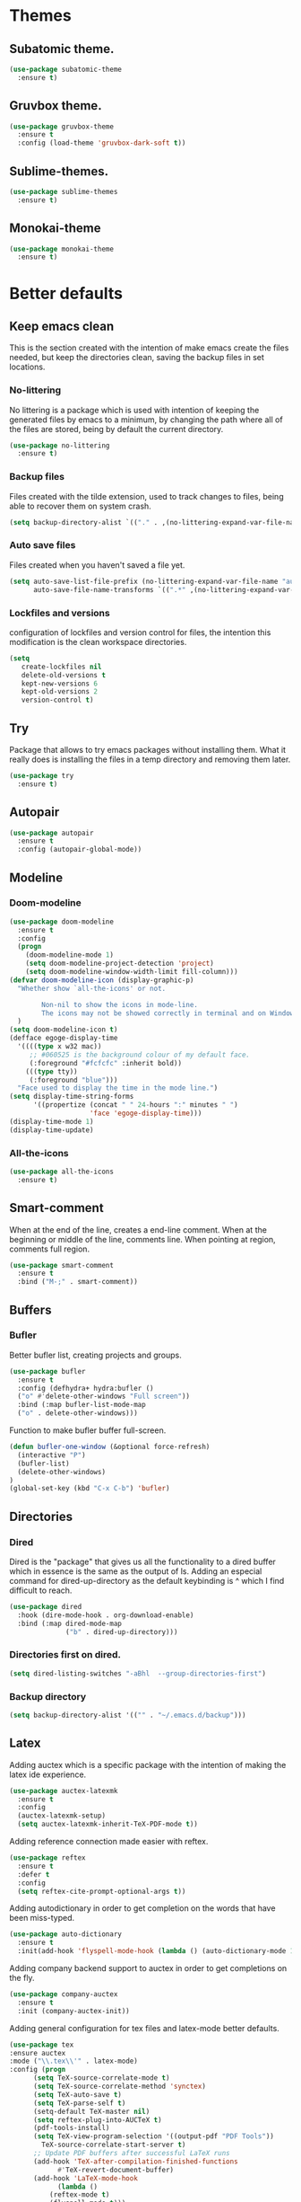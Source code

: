 * Themes
** Subatomic theme.
#+BEGIN_SRC emacs-lisp
(use-package subatomic-theme
  :ensure t)
#+END_SRC

** Gruvbox theme.
#+BEGIN_SRC emacs-lisp
(use-package gruvbox-theme
  :ensure t
  :config (load-theme 'gruvbox-dark-soft t))
#+END_SRC

** Sublime-themes.
#+BEGIN_SRC emacs-lisp
(use-package sublime-themes
  :ensure t)
#+END_SRC

** Monokai-theme
#+BEGIN_SRC emacs-lisp
(use-package monokai-theme
  :ensure t)
#+END_SRC

* Better defaults
** Keep emacs clean
This is the section created with the intention of make emacs create the files needed, but keep
the directories clean, saving the backup files in set locations.

*** No-littering
No littering is a package which is used with intention of keeping the generated
files by emacs to a minimum, by changing the path where all of the files are stored,
being by default the current directory.
#+begin_src emacs-lisp
  (use-package no-littering
    :ensure t)
#+end_src
*** Backup files
Files created with the tilde extension, used to track changes to files, being able to 
recover them on system crash.
#+begin_src emacs-lisp
(setq backup-directory-alist `(("." . ,(no-littering-expand-var-file-name "backups/"))))
#+end_src

*** Auto save files
Files created when you haven't saved a file yet.
#+begin_src emacs-lisp
(setq auto-save-list-file-prefix (no-littering-expand-var-file-name "auto-saves/sessions/")
      auto-save-file-name-transforms `((".*" ,(no-littering-expand-var-file-name "auto-saves/") t)))
#+end_src
*** Lockfiles and versions
configuration of lockfiles and version control for files,
the intention this modification is the clean workspace directories.
#+begin_src emacs-lisp
(setq
   create-lockfiles nil
   delete-old-versions t
   kept-new-versions 6
   kept-old-versions 2
   version-control t)
#+end_src
** Try
Package that allows to try emacs packages without installing them.
What it really does is installing the files in a temp directory and
removing them later.

#+BEGIN_SRC emacs-lisp
  (use-package try
    :ensure t)
#+END_SRC
** Autopair
#+BEGIN_SRC emacs-lisp
(use-package autopair
  :ensure t
  :config (autopair-global-mode))
#+END_SRC

** Modeline
*** Doom-modeline
#+BEGIN_SRC emacs-lisp
  (use-package doom-modeline
    :ensure t
    :config
    (progn
      (doom-modeline-mode 1)
      (setq doom-modeline-project-detection 'project)
      (setq doom-modeline-window-width-limit fill-column)))
  (defvar doom-modeline-icon (display-graphic-p)
    "Whether show `all-the-icons' or not.

          Non-nil to show the icons in mode-line.
          The icons may not be showed correctly in terminal and on Windows."
    )
  (setq doom-modeline-icon t)
  (defface egoge-display-time
    '((((type x w32 mac))
       ;; #060525 is the background colour of my default face.
       (:foreground "#fcfcfc" :inherit bold))
      (((type tty))
       (:foreground "blue")))
    "Face used to display the time in the mode line.")
  (setq display-time-string-forms
        '((propertize (concat " " 24-hours ":" minutes " ")
                      'face 'egoge-display-time)))
  (display-time-mode 1)
  (display-time-update)
#+END_SRC

*** All-the-icons
#+BEGIN_SRC emacs-lisp
(use-package all-the-icons
  :ensure t)
#+END_SRC

** Smart-comment
When at the end of the line, creates a end-line comment.
When at the beginning or middle of the line, comments line.
When pointing at region, comments full region.

#+BEGIN_SRC emacs-lisp
(use-package smart-comment
  :ensure t
  :bind ("M-;" . smart-comment))
#+END_SRC

** Buffers
*** Bufler
Better bufler list, creating projects and groups.
#+BEGIN_SRC emacs-lisp
(use-package bufler
  :ensure t
  :config (defhydra+ hydra:bufler ()
  ("o" #'delete-other-windows "Full screen"))
  :bind (:map bufler-list-mode-map
  ("o" . delete-other-windows)))
#+END_SRC


Function to make bufler buffer full-screen.
#+BEGIN_SRC emacs-lisp
(defun bufler-one-window (&optional force-refresh)
  (interactive "P")
  (bufler-list)
  (delete-other-windows)
)
(global-set-key (kbd "C-x C-b") 'bufler)
#+END_SRC

** Directories

*** Dired
Dired is the "package" that gives us all the functionality
to a dired buffer which in essence is the same as the output
of ls. Adding an especial command for dired-up-directory as 
the default keybinding is ^ which I find difficult to reach.

#+begin_src emacs-lisp
  (use-package dired
    :hook (dire-mode-hook . org-download-enable)
    :bind (:map dired-mode-map 
                ("b" . dired-up-directory)))
#+end_src


*** Directories first on dired.
#+BEGIN_SRC emacs-lisp
(setq dired-listing-switches "-aBhl  --group-directories-first")
#+END_SRC

*** Backup directory
#+BEGIN_SRC emacs-lisp
(setq backup-directory-alist '(("" . "~/.emacs.d/backup")))
#+END_SRC

** Latex
Adding auctex which is a specific package with the intention of
making the latex ide experience.
#+BEGIN_SRC emacs-lisp
  (use-package auctex-latexmk
    :ensure t
    :config
    (auctex-latexmk-setup)
    (setq auctex-latexmk-inherit-TeX-PDF-mode t))

#+END_SRC

Adding reference connection made easier with reftex.
#+BEGIN_SRC emacs-lisp
(use-package reftex
  :ensure t
  :defer t
  :config
  (setq reftex-cite-prompt-optional-args t))
#+END_SRC

Adding autodictionary in order to get completion on the words
that have been miss-typed.
#+BEGIN_SRC emacs-lisp
  (use-package auto-dictionary
    :ensure t
    :init(add-hook 'flyspell-mode-hook (lambda () (auto-dictionary-mode 1))))
#+END_SRC
  
Adding company backend support to auctex in order to get completions
on the fly.
#+BEGIN_SRC emacs-lisp
(use-package company-auctex
  :ensure t
  :init (company-auctex-init))
#+END_SRC

Adding general configuration for tex files and latex-mode better defaults.
#+BEGIN_SRC emacs-lisp
  (use-package tex
  :ensure auctex
  :mode ("\\.tex\\'" . latex-mode)
  :config (progn
	    (setq TeX-source-correlate-mode t)
	    (setq TeX-source-correlate-method 'synctex)
	    (setq TeX-auto-save t)
	    (setq TeX-parse-self t)
	    (setq-default TeX-master nil)
	    (setq reftex-plug-into-AUCTeX t)
	    (pdf-tools-install)
	    (setq TeX-view-program-selection '((output-pdf "PDF Tools"))
		  TeX-source-correlate-start-server t)
	    ;; Update PDF buffers after successful LaTeX runs
	    (add-hook 'TeX-after-compilation-finished-functions
		      #'TeX-revert-document-buffer)
	    (add-hook 'LaTeX-mode-hook
		      (lambda ()
			(reftex-mode t)
			(flyspell-mode t)))
	    ))
#+END_SRC

** Appearence
*** Cursor display
Bar cursor instead of rectangle default.
#+BEGIN_SRC emacs-lisp
(setq-default cursor-type 'bar)
#+END_SRC

*** Yes/No with y/n
#+BEGIN_SRC emacs-lisp
(fset 'yes-or-no-p 'y-or-n-p)
#+END_SRC

*** Splash screen and startup message
#+BEGIN_SRC emacs-lisp
(setq inhibit-startup-message t)
#+END_SRC

*** Line numeration on left side
#+BEGIN_SRC emacs-lisp
(global-linum-mode t)
(put 'erase-buffer 'disabled nil)
#+END_SRC

*** New lines
Adding newline at the end of the file.
#+BEGIN_SRC emacs-lisp
(setq next-line-add-newlines t)    
#+END_SRC

*** Sounds
Disabling beep sound.
#+BEGIN_SRC emacs-lisp
(setq visible-bell 1)
#+END_SRC

*** Toolbar
Disabling toolbar.
#+BEGIN_SRC emacs-lisp
(tool-bar-mode -1)
#+END_SRC

*** Scrollbar
Removing scrollbar.
#+BEGIN_SRC emacs-lisp
(when (fboundp 'set-scroll-bar-mode)
  (set-scroll-bar-mode nil))
(defun qk/disable-scroll-bars (frame)
  (modify-frame-parameters frame
                           '((vertical-scroll-bars . nil)
                             (horizontal-scroll-bars . nil))))
(add-hook 'after-make-frame-functions 'qk/disable-scroll-bars)
#+END_SRC

*** Menubar
Disabling the menubar, prior to tab-mode-line configuration.
#+BEGIN_SRC emacs-lisp
(menu-bar-mode -1)
#+END_SRC

*** Tab configuration
#+BEGIN_SRC 
    
#+END_SRC
*** Fonts
#+BEGIN_SRC emacs-lisp
(setq default-frame-alist '((font . "Ubuntu Mono-13")))
#+END_SRC

** Indentation
Indentation to 4 spaces instead of tab.
#+BEGIN_SRC emacs-lisp
(setq-default indent-tabs-mode nil)
(setq-default tab-width 4)
(setq indent-line-function 'insert-tab)
#+END_SRC

** Ivy And Counsel
Both are from the same family, Counsel uses Ivy functionality in
order to provide good completion for emacs commands.
#+BEGIN_SRC emacs-lisp
  (use-package counsel
    :ensure t
    :config 
    (progn 
      (ivy-mode 1)
      (global-set-key (kbd "M-x") 'counsel-M-x)
      (global-set-key "\C-s" 'swiper)
      (global-set-key "\C-r" 'swiper-isearch-backward)
      (global-set-key (kbd "C-x C-f") 'counsel-find-file)
      (global-set-key (kbd "M-y") 'counsel-yank-pop)
      (global-set-key (kbd "<f1> f") 'counsel-describe-function)
      (global-set-key (kbd "<f1> v") 'counsel-describe-variable)
      (global-set-key (kbd "<f1> l") 'counsel-find-library)
      (global-set-key (kbd "<f2> i") 'counsel-info-lookup-symbol)
      (global-set-key (kbd "<f2> u") 'counsel-unicode-char)
      (global-set-key (kbd "<f2> j") 'counsel-set-variable)
      (global-set-key (kbd "C-x b") 'ivy-switch-buffer)
      (global-set-key (kbd "C-c v") 'ivy-push-view)
      (global-set-key (kbd "C-c V") 'ivy-pop-view))
    :custom(
            (ivy-use-virtual-buffers t)
            (ivy-count-format "%d/%d ")
            (find-program "fdfind")
            (ivy-use-selectable-prompt t)
            (counsel-file-jump-args (split-string "-L --type f --hidden"))))
  (use-package counsel-projectile
    :ensure t)
  (counsel-projectile-mode 1)

#+END_SRC
*** Prescient
Better sorting mechanism focusing on user data, working better than default
systems using heuristics as time passes. Following lines are added with
the intention of providing prescient magic to other frameworks that I have installed,
like ivy and company.

#+begin_src emacs-lisp
(use-package prescient
    :ensure t
    :config (prescient-persist-mode 1))
(use-package ivy-prescient
    :ensure t
    :config (ivy-prescient-mode 1))
#+end_src

** Hungry-delete
Deleting all the spaces but one when multiple spaces are present.
#+BEGIN_SRC emacs-lisp :tangle no
    (use-package smart-hungry-delete
    :ensure t
    :bind (("<backspace>" . smart-hungry-delete-backward-char)
           ("C-d" . smart-hungry-delete-forward-char)
           ("<DEL>" . smart-hungry-delete-forward-char))
    :defer nil ;; dont defer so we can add our functions to hooks 
    :config (smart-hungry-delete-add-default-hooks))

#+END_SRC

** Markdown
Markdown command, not installed by default.
#+BEGIN_SRC emacs-lisp
(custom-set-variables
  '(markdown-command "/usr/bin/markdown"))
#+END_SRC

** Mark commands
Adding better defaults to the mark commands, as I find cumbersome to remove the
region everytime I want to access the mark functionality.

#+BEGIN_SRC emacs-lisp
(defun push-mark-no-activate ()
  "Pushes `point' to `mark-ring' and does not activate the region
   Equivalent to \\[set-mark-command] when \\[transient-mark-mode] is disabled"
  (interactive)
  (push-mark (point) t nil)
  (message "Pushed mark to ring"))

(defun jump-to-mark ()
  "Jumps to the local mark, respecting the `mark-ring' order.
  This is the same as using \\[set-mark-command] with the prefix argument."
  (interactive)
  (set-mark-command 1))

(defun exchange-point-and-mark-no-activate ()
  "Identical to \\[exchange-point-and-mark] but will not activate the region."
  (interactive)
  (exchange-point-and-mark)
  (deactivate-mark nil))

(global-set-key (kbd "C-.") 'push-mark-no-activate)
(global-set-key (kbd "C-,") 'jump-to-mark)
(define-key global-map [remap exchange-point-and-mark] 'exchange-point-and-mark-no-activate)
#+END_SRC

** Window switching
I'm trying ace-window in order to allow faster window switching, when working with
multiple buffers in the same frame. Disabling also the undo command, trying to get
used to C-/
#+BEGIN_SRC emacs-lisp
(global-unset-key (kbd "C-x o"))
(global-unset-key (kbd "C-x u"))
(use-package ace-window
   :ensure t
   :config 
   (global-set-key (kbd "M-o") 'ace-window)
   :custom(
   (aw-keys '(?a ?s ?d ?f ?g ?h ?j ?k ?l))
   (aw-background nil)))
#+END_SRC

** Loading config from function
#+BEGIN_SRC emacs-lisp
(defun qk/load-config ()
    "Load my config file linked to config.org."
    (interactive)
    (load-file "~/.emacs.d/init.el"))
#+END_SRC

** Fill column
#+begin_src emacs-lisp
(setq-default fill-column 80)
#+end_src

** Auto indent
#+BEGIN_SRC emacs-lisp
(define-key global-map (kbd "RET") 'newline-and-indent)
#+END_SRC

** pdf tools
pdf tools so that pages are created on demand instead of preloading the entire file, which
may freeze emacs. Also adding the hook in order to autorevert the pdf buffer when compiling
with auctex.
#+BEGIN_SRC emacs-lisp
  (use-package pdf-tools
    :ensure t
    :config (pdf-tools-install)
    (setq-default pdf-view-display-size 'fit-page)
    (setq pdf-annot-activate-created-annotations t)
    (define-key pdf-view-mode-map (kbd "C-s") 'isearch-forward)
    (define-key pdf-view-mode-map (kbd "C-r") 'isearch-backward)
    (add-hook 'TeX-after-compilation-finished-functions #'TeX-revert-document-buffer)
    (add-hook 'pdf-view-mode-hook (lambda ()
                                    (linum-mode -1))))
#+END_SRC

** Which key
Which key is the pinnacle of keybinding packages, with
a helpful minibuffer that states the keybindings 
available for a certain prefix you start typing.
#+begin_src emacs-lisp
(use-package which-key
   :ensure t
   :custom
   ((which-key-show-early-on-C-h t)
    (which-key-idle-delay 10000)
    (which-key-idle-secondary-delay 0.05)
    (which-key-popup-type 'minibuffer))
   :config (which-key-mode))
#+end_src

** Ripgrep
Adding ripgrep configuration to be able to 
access the functionality from emacs.
#+begin_src emacs-lisp
(use-package rg
   :ensure t
   :config (rg-enable-default-bindings))
#+end_src

* Terminal
Configuration related to terminal emulators and modes. Recently, 
I started using vterm which is faster than any of the others.

** Vterm
#+begin_src emacs-lisp
  (use-package vterm
     :ensure t
     :custom (vterm-max-scrollback 10000)
     )
#+end_src

*** Vterm toggle
Package which gives us the possibility to toggle between the terminal and
the current buffer easily, without distorting the page and allowing for vterm
buffer creation if the buffer was non-existing.
#+begin_src emacs-lisp
  (use-package vterm-toggle
    :ensure t
    :bind ("C-c x" . vterm-toggle-cd)
    :custom
    (vterm-toggle-reset-window-configration-after-exit 'kill-window-only)
    (vterm-toggle-hide-method 'delete-window))
#+end_src

* Org
** Keybindings
Keybindings for org-mode as well as better defaults. Not in use-package format yet.
#+BEGIN_SRC emacs-lisp
(define-key global-map (kbd "C-c o l") 'org-store-link)
(define-key global-map (kbd "C-c a") 'org-agenda)
(define-key global-map (kbd "C-c c") 'org-capture)
(define-key org-mode-map (kbd "C-,") nil)
#+END_SRC

** Initial configuration
Initial configuration of org-directory and refile.org, with the
intention of all capture created items to go there before correct refiling.
#+BEGIN_SRC emacs-lisp
  (setq 
   org-directory "~/Documents/org_files"
   org-default-notes-file (concat org-directory "/org-agenda/refile.org")
   org-agenda-files (list (concat org-directory "/org-agenda"))
   org-archive-location (concat org-directory "/archive/%s_archive::")
   org-refile-targets (quote ((nil :maxlevel . 3)
                              (org-agenda-files :maxlevel . 3)))
   org-columns-default-format "%50ITEM(Task) %10Effort{:} %10CLOCKSUM"
   org-clock-out-remove-zero-time-clocks t
   org-clock-out-when-done t
   org-agenda-restore-windows-after-quit t
   org-clock-persistence-insinuate t
   org-clock-persist t
   org-clock-in-resume t
   )
  (defvar org-archive-file-header-format "#+FILETAGS: ARCHIVE\nArchived entries from file %s\n")
  (defvar org-book-list-file (concat org-directory "/book_list.org"))
#+END_SRC
    
** Refiling
Refiling setup, using the file name as header. Last line is
so that we ensure that tasks cannot be tagged as completed
before subtasks have been done so.
#+BEGIN_SRC emacs-lisp
(setq
     org-refile-use-outline-path 'file
     org-outline-path-complete-in-steps nil
     org-refile-allow-creating-parent-nodes 'confirm
     org-enforce-todo-dependencies t
 )
#+END_SRC

Adding keywords for easier refiling and capturing. Right side of
the "|" key is used to indicate the keyword designing completion for
a certain state.
#+BEGIN_SRC emacs-lisp
      (setq 
        org-todo-keywords
            (quote ((sequence "TODO(t)" "|" "DONE(d)")
                (sequence "PROJECT(p)" "|" "DONE(d)" "CANCELLED(c)")
                (sequence "WAITING(w)" "|")
                (sequence "|" "CANCELLED(c)")
                (sequence "|" "OPTIONAL(o)")
                (sequence "SOMEDAY(s)" "|" "CANCELLED(c)")
                (sequence "MEETING(m)" "|" "DONE(d)")
                (sequence "NOTE(n)" "|" "DONE(d)")
            )
               )
       org-todo-keyword-faces
           '(
               ("PROJECT" . (:foreground "#a87600" :weight bold))
               ("OPTIONAL" . (:foreground "#08a838" :weight bold))
               ("WAITING" . (:foreground "#fe2f92" :weight bold))
               ("CANCELLED" . (:foreground "#999999" :weight bold))
               ("SOMEDAY" . (:foreground "#ab82ff" :weight bold))
               ("MEETING" . (:foreground "#1874cd" :weight bold))
               ("NOTE" . (:foreground "#fcba03" :weight bold))
           )
    )
#+END_SRC

** Org capture
Capture templates are used with the intention of improving
the workflow of adding several items and refiling.
#+BEGIN_SRC emacs-lisp
  (setq
   org-capture-templates
   '(("t" "todo" entry (file org-default-notes-file)
      "* TODO %? :REFILING:\n%a\n" :clock-in t :clock-resume t)
     ("m" "Meeting/Interruption" entry (file org-default-notes-file)
      "* MEETING %? :REFILING:MEETING:\n" :clock-in t :clock-resume t)
     ("i" "Idea" entry (file org-default-notes-file)
      "* %? :REFILING:IDEA:\n" :clock-in t :clock-resume t)
     ("e" "Respond email" entry (file org-default-notes-file)
      "* TODO Write to %? on %? :REFILING:EMAIL: \nSCHEDULED: %t\n%U\n%a\n" :clock-in t :clock-resume t :immediate-finish t)
     ("s" "Someday" entry (file org-default-notes-file)
      "* SOMEDAY %? :REFILING:SOMEDAY:\n" :clock-in t :clock-resume t)
     ("p" "Project entry" entry (file org-default-notes-file)
      "* PROJECT %? :REFILING:PROJECT:\n" :clock-in t :clock-resume t)
     ("o" "Optional item" entry (file org-default-notes-file)
      "* OPTIONAL %? :REFILING:OPTIONAL:\n" :clock-in t :clock-resume t)
     ("b" "Book" entry (file org-book-list-file)
      "* %^{TITLE}\n:PROPERTIES:\n:ADDED: %<[%Y-%02m-%02d]>\n:END:%^{AUTHOR}p\n%^{URL}p\n")
     ("n" "Note" entry (file org-default-notes-file)
      "* NOTE %? :REFILING:\n%a\n")
     )
   )
  ;; Keep a line between headers
  ;; org-cycle-separator-lines 1
#+END_SRC

** Org agenda
Adding hiding the tags on org agenda.
#+BEGIN_SRC emacs-lisp
(setq org-agenda-hide-tags-regexp (regexp-opt '(
    "REFILING" "MEETING" "IDEA" "EMAIL" "SOMEDAY" "OPTIONAL" "PROJECT" "NOTE")))
#+END_SRC

Removing inherited and REFILING tags in order to use the tags correctly
#+BEGIN_SRC emacs-lisp
(defun qk/org-remove-inherited-tag-strings ()
    "Removes inherited tags from the headline-at-point's tag string.
    Note this does not change the inherited tags for a headline,
    just the tag string."
    (org-set-tags (seq-remove (lambda (tag)
                                (get-text-property 0 'inherited tag))
                              (org-get-tags))))

(defun qk/org-remove-refiling-tag ()
    "Remove the REFILING tag once the item has been refiled."
    (org-toggle-tag "REFILING" 'off))

(defun qk/org-clean-tags ()
  "Visit last refiled headline and remove inherited tags from tag string."
  (save-window-excursion
    (org-refile-goto-last-stored)
    (qk/org-remove-inherited-tag-strings)
    (qk/org-remove-refiling-tag)))

(add-hook 'org-after-refile-insert-hook 'qk/org-clean-tags)
#+END_SRC

Adding series of tags with the intention of tagging the items for better 
organization besides the refile file. Adding automated tasks to a tagged item.
#+BEGIN_SRC emacs-lisp
(setq org-tag-alist '((:startgroup . nil)
			("@work" . ?w)
			("@gym" . ?g)
			("@life" . ?l)
			(:endgroup . nil)
			("literature" . ?n)
			("coding" . ?c)
			("writing" . ?p)
			("emacs" . ?e)
			("misc" . ?m)
			)
	)

(setq
 org-todo-state-tags-triggers
 (quote (
	   ;; Move to cancelled adds the cancelled tag
	   ("CANCELLED" ("CANCELLED" . t))
	   ;; Move to waiting adds the waiting tag
	   ("WAITING" ("WAITING" . t))
	   ;; Move to a done state removes waiting/cancelled
	   (done ("WAITING") ("CANCELLED"))
	   ("DONE" ("WAITING") ("CANCELLED"))
	   ;; Move to todo, removes waiting/cancelled
	   ("TODO" ("WAITING") ("CANCELLED"))
	   )
	  )
 )
#+END_SRC

Adding more beautiful org-agenda view with all-icons and better configuration
of the layout, giving me a lot more information.
#+BEGIN_SRC emacs-lisp
  (setq org-deadline-warning-days 3)
  (setq org-agenda-category-icon-alist
        `(("TODO" (list (all-the-icons-faicon "tasks")) nil nil :ascent center)))
  (setq org-agenda-custom-commands
        '(				; start list
          ("d" "Agenda" ((agenda "" ((org-agenda-overriding-header "Today's Schedule:")
                                     (org-agenda-span 'day)
                                     (org-agenda-ndays 1)
                                     (org-agenda-start-on-weekday nil)
                                     (org-agenda-start-day "+0d")
                                     (org-agenda-skip-function '(cond ((equal (file-name-nondirectory (buffer-file-name)) "refile.org")
                                                                       (outline-next-heading) (1- (point)))
                                                                      (t (org-agenda-skip-entry-if 'todo 'done))
                                                                      ))
                                     (org-agenda-todo-ignore-deadlines nil)))
                         ;; Project tickle list.
                         (todo "PROJECT" ((org-agenda-overriding-header "Project list:")
                                          (org-tags-match-list-sublevels nil)))
                         ;; Refiling category set file wide in file.
                         (tags "REFILING" ((org-agenda-overriding-header "Tasks to Refile:")
                                           (org-tags-match-list-sublevels nil)))
                         ;; Tasks upcoming (should be similar to above?)
                         (agenda "" ((org-agenda-overriding-header "Upcoming:")
                                     (org-agenda-span 7)
                                     (org-agenda-start-day "+1d")
                                     (org-agenda-start-on-weekday nil)
                                     (org-agenda-skip-function '(cond ((equal (file-name-nondirectory (buffer-file-name)) "refile.org")
                                                                       (outline-next-heading) (1- (point)))
                                                                      (t (org-agenda-skip-entry-if 'todo 'done))
                                                                      ))
                                     ;; I should set this next one to true, so that deadlines are ignored...?
                                     (org-agenda-todo-ignore-deadlines nil)))
                         ;; Tasks that are unscheduled
                         (todo "TODO" ((org-agenda-overriding-header "Unscheduled Tasks:")
                                       (org-tags-match-list-sublevels nil)
                                       (org-agenda-skip-function '(org-agenda-skip-entry-if 'deadline 'scheduled))
                                       ))
                         ;; Tasks that are waiting or someday
                         (todo "WAITING|SOMEDAY" ((org-agenda-overriding-header "Waiting/Someday Tasks:")
                                                  (org-tags-match-list-sublevels nil)))
                         (todo "NOTE" ((org-agenda-overriding-header "Notes:")
                                                  (org-tags-match-list-sublevels nil)))
                         )
           )
          )				; end list

        ;; If an item has a (near) deadline, and is scheduled, only show the deadline.
        org-agenda-skip-scheduled-if-deadline-is-shown t
        )
#+END_SRC

** Org source blocks
Tabs on org-mode source blocks try to find the language added.
If for some reason the language on the source tag doesn't exist
add 4 spaces.
#+BEGIN_SRC emacs-lisp
(add-hook 'org-tab-first-hook
          (lambda ()
            (when (org-in-src-block-p t)
              (let* ((elt (org-element-at-point))
                     (lang (intern (org-element-property :language elt)))
                     (langs org-babel-load-languages))
                (unless (alist-get lang langs)
                  (indent-to 4))))))
#+END_SRC

Adding custom agenda commands, with the intention of making the refiling and
tagging workflow a bit faster, as C-c C-w might be cumbersome to write in agenda-view.
#+BEGIN_SRC emacs-lisp
(add-hook 'org-agenda-mode-hook
          (lambda ()
                  (local-set-key (kbd "r") 'org-agenda-refile)))
#+END_SRC

Creating function which archives all files which contain only done (not necessarily
in a DONE state.) items, with the intention of making org-agenda quicker to proccess.

#+BEGIN_SRC emacs-lisp
  (defun qk/archive-done-org-files ()
  "Cycles all org files through checking function."
  (interactive) 
  (save-excursion
  (mapc 'check-org-file-finito (directory-files (concat org-directory "/org-agenda") t ".org$"))
  ))

  (defun check-org-file-finito (f)
  "Checks TODO keyword items are DONE then archives."
  (find-file f)
  ;; Shows open Todo items whether agenda or todo
  (let (
  (kwd-re
    (cond (org-not-done-regexp)
      (
       (let ((kwd
          (completing-read "Keyword (or KWD1|KWD2|...): "
                   (mapcar #'list org-todo-keywords-1))))
         (concat "\\("
             (mapconcat 'identity (org-split-string kwd "|") "\\|")
             "\\)\\>")))
      ((<= (prefix-numeric-value) (length org-todo-keywords-1))
       (regexp-quote (nth (1- (prefix-numeric-value))
                  org-todo-keywords-1)))
      (t (user-error "Invalid prefix argument: %s")))))
   (if (= (org-occur (concat "^" org-outline-regexp " *" kwd-re )) 0)
   (rename-file-buffer-to-org-archive)
       (kill-buffer (current-buffer))
     )))

  (defun rename-file-buffer-to-org-archive ()
  "Renames current buffer and file it's visiting."
  (let ((name (buffer-name))
      (filename (buffer-file-name))
  )
  (if (not (and filename (file-exists-p filename)))
      (error "Buffer '%s' is not visiting a file!" name)
    (let ((new-name (concat (file-name-sans-extension filename) ".org_archive")))
      (if (get-buffer new-name)
          (error "A buffer named '%s' already exists!" new-name)
        (rename-file filename new-name 1)
        (rename-buffer new-name)
        (set-visited-file-name new-name)
        (set-buffer-modified-p nil)
    (kill-buffer (current-buffer))
    (message "File '%s' successfully archived as '%s'."
                 name (file-name-nondirectory new-name)))))))
#+END_SRC

** Org-roam
I use the Zettelkasten (slip-box) method for taking and recalling notes and
information. To be able to do so, I started with my own workflow, adding
org-mode links to the different notes, and has been working for me for 
close to a month. As a way of improving this workflow, I decided to give
org-roam a chance.

#+BEGIN_SRC emacs-lisp
  (use-package org-roam
    :ensure t
    :hook
    (after-init . org-roam-mode)
    :custom
    (org-roam-directory "~/Documents/org_files/slip-box/")
    (org-roam-capture-templates '(
                                  ("d" "default" plain (function org-roam--capture-get-point)
                                   "%?"
                                   :file-name "%<%Y%m%d%H%M%S>-${slug}"
                                   :head "#+title: ${title}\n#+roam_key: \n#+roam_tags: \n"
                                   :unnarrowed t)))
    :bind (:map org-roam-mode-map
           (("C-c n l" . org-roam)
            ("C-c n f" . org-roam-find-file)
            ("C-c n g" . org-roam-graph))
           :map org-mode-map
           (("C-c n i" . org-roam-insert)
            ("C-c n I" . org-roam-insert-immediate))
           :map org-roam-backlinks-mode-map
           ("w" . visual-line-mode)))
#+END_SRC

*** Hooks
Adding the execution of certain functions when the org-roam-file-setup-hook
is run, for example, adding spelling correction functionality.
#+begin_src emacs-lisp
(add-hook 'org-roam-file-setup-hook (lambda ()
                                       (flyspell-mode t)))
#+end_src

*** Org-roam protocol
After having configured the org-protocol, the org-roam-protocol will open the links
that have been created with the org-roam-graph function in order to allow for faster
browsing when outilining blog posts or articles.
#+begin_src emacs-lisp
  (use-package org-roam-protocol
    :ensure nil)
#+end_src

** Org-download
Org download is one interesting package, which allows drag-and-drop functionality
for org files, saving the downloaded image to the org-download-dir. This is crucial
in order to save images efficiently from the clipboard (for example using eww) and
a seemless integration with org-mode.
#+begin_src emacs-lisp
  (use-package org-download
    :ensure t
    :defer t
    :init ;; Add handlers for drag-and-drop when Org is loaded.
    (with-eval-after-load 'org
      (org-download-enable)))
#+end_src

** Org-pdftools
Org-pdftools is the mantained version of the package org-pdfview, which allos for annotations
and org-links to different pages of the pdf, instead of giving the normal 500 kilometers wide
slug that org-mode gives.
#+begin_src emacs-lisp
  (use-package org-pdftools
    :ensure t
    :hook (org-mode . org-pdftools-setup-link))
#+end_src

** Exporting to epub
This is an attempt to have org-mode export to epub, in order to produce ebooks
that I can later convert to mobi in order to include in my kindle. The books
that was interested in converting would most likely be collections of blog posts.
#+begin_src emacs-lisp
  (use-package ox-epub
    :ensure t)
#+end_src

** Org-pomodoro
Adding pomodoro support to emacs, with the intention of adding the effort
column in pomodoros. Taking a lot of info from [[https://git.alenshaw.com/shuxiao9058/dotemacs.d/raw/master/dotemacs.d/lisp/init-pomodoro.el][shuxiao9058]] config.
#+begin_src emacs-lisp
  (use-package org-pomodoro
    :ensure t
    :custom
    (org-pomodoro-keep-killed-pomodoro-time t)
    (org-pomodoro-start-sound . (concat user-emacs-directory "extra/loud-bell.wav"))
    (org-pomodoro-short-break-sound . (concat user-emacs-directory "extra/bell.wav"))
    :bind-keymap("C-c o p" . qk/org-pomodoro-mode-global-map)
    :bind (:map org-agenda-mode-map ("P" . org-pomodoro))
    :init 
    (defvar shu/org-pomodoro-columns-format
      "%22SCHEDULED %CATEGORY %42ITEM %3Effort(E){:} %3CLOCKSUM_T(R)")
    (defun shu/org-pomodoro-columns ()
      (interactive)
      (org-columns shu/org-pomodoro-columns-format))

    (defun shu/org-pomodoro-agenda-columns ()
      (interactive)
      (let ((org-agenda-overriding-columns-format shu/org-pomodoro-columns-format))
        (org-agenda-columns)))
    (defvar qk/org-pomodoro-mode-global-map
      (let ((map (make-sparse-keymap)))
        (define-key map "I" 'org-pomodoro)
        (define-key map "a" 'shu/org-pomodoro-agenda-columns)
        (define-key map "c" 'shu/org-pomodoro-columns)
        (define-key map "i" 'shu/org-pomodoro-record-interuptions)
        map)
      "Key map to scope `org-pomodoro' bindings for global usage.
              The idea is to bind this to a prefix sequence, so that its
              defined keys follow the pattern of <PREFIX> <KEY>.")
    (add-hook 'org-capture-after-finalize-hook 'org-save-all-org-buffers)
    (add-hook 'org-clock-in-hook 'org-save-all-org-buffers)
    (add-hook 'org-clock-out-hook 'org-save-all-org-buffers))
#+end_src

* Version control
Obviously Magit
#+BEGIN_SRC emacs-lisp
(use-package magit
  :ensure t
  :bind ("C-x g" . magit-status)
  :config (setq magit-refresh-status-buffer nil))
#+END_SRC
** Magit forge
Magit with the integration of Github Issues.
#+BEGIN_SRC emacs-lisp
(use-package forge
  :ensure t
  :after magit)

;; Setting up forge token.
(setq auth-sources '("~/.authinfo"))
#+END_SRC

* Project management
#+BEGIN_SRC emacs-lisp
(use-package projectile
  :ensure t
;; Working on ubuntu, if you are not, change fdfind to fd.
  :custom (projectile-generic-command "fdfind . -0 --type f --color=never")
  :config(progn 
  (define-key projectile-mode-map (kbd "C-c p") 'projectile-command-map)
  (setq projectile-project-search-path '("~/Documents/"))
  (projectile-global-mode)
  ))
(with-eval-after-load 'projectile
  (add-to-list 'projectile-project-root-files-bottom-up "pubspec.yaml")
  (add-to-list 'projectile-project-root-files-bottom-up "BUILD"))
#+END_SRC

* Snippets
** Yasnippet
#+BEGIN_SRC emacs-lisp
(use-package yasnippet
  :ensure t
  :config (yas-global-mode))
#+END_SRC

** Better yasnippets for modes.
#+BEGIN_SRC emacs-lisp
(use-package yasnippet-snippets
  :ensure t)
#+END_SRC

* Programming
** Company
Company is used for better completion on the fly.
#+BEGIN_SRC emacs-lisp
(use-package company
  :ensure t
  :config (progn 
  (global-company-mode 1)
  (setq company-show-numbers t)
  (setq company-dabbrev-downcase 0)
  (setq company-idle-delay 0)))
#+END_SRC

Adding completion on tab.
#+BEGIN_SRC emacs-lisp
(defun tab-indent-or-complete ()
  (interactive)
  (if (minibufferp)
      (minibuffer-complete)
    (if (or (not yas-minor-mode)
            (null (do-yas-expand)))
        (if (check-expansion)
            (company-complete-common)
          (indent-for-tab-command)))))
(global-set-key [backtab] 'tab-indent-or-complete)
#+END_SRC

Adding prescient sorting and filtering mechanism with the intention
of enabling a better candidate mechanism.
#+begin_src emacs-lisp
(use-package company-prescient
    :ensure t
    :config (company-prescient-mode 1))
#+end_src

** Web programming
*** CSS
Rainbow-mode: CSS colors on the sideline.
#+BEGIN_SRC emacs-lisp
(use-package rainbow-mode
  :ensure t
  :hook (rainbow-mode . css-mode-hook))
#+END_SRC

*** Emmet-mode: NOT WORKING ATM.  
Better completion for html tags, very good documentation.
#+BEGIN_SRC emacs-lisp
(use-package emmet-mode
  :ensure t
  :hook ((sgml-mode-hook . emmet-mode)
  (css-mode-hook . emmet-mode)))
#+END_SRC

*** Web-mode: NOT WORKING ATM.
Web-mode for html and css programming.
#+BEGIN_SRC emacs-lisp
(use-package web-mode
  :ensure t
  :mode ("\\.html?\\'" . web-mode)
  :hook (prog-mode . hs-minor-mode))
#+END_SRC

** Server side functionality (LSP)
Lsp-mode for server completion.
*** Flycheck
Sintax checking on the fly.
#+BEGIN_SRC emacs-lisp
(use-package flycheck
    :ensure t)
#+END_SRC

*** lsp-mode
#+BEGIN_SRC emacs-lisp
  (use-package lsp-mode
    :ensure t
    :commands (lsp lsp-deferred)
    :hook
    (python-mode . lsp-deferred)
    (lsp-mode . lsp-enable-which-key-integration)
    (lsp-mode . (lambda () (setq-local company-minimum-prefix-length 1)))
    :init
    (setq gc-cons-threshold 100000000)
    (setq read-process-output-max (* 1024 1024))
    (setq lsp-completion-provider :capf)
    (setq lsp-idle-delay 0.500)
    (setq lsp-enable-file-watchers nil)
    (setq lsp-signature-auto-activate nil)
    (setq lsp-headerline-breadcrumb-enable nil)
    (setq lsp-enable-links nil)
    :config (setq lsp-keymap-prefix "C-c l"))

#+END_SRC

**** Dap-mode
Server side debugging protocol, seemed to be installed with lsp-dart,
I'm adding the package here just to make sure, as I couldn't load
lsp-dart or lsp-java because dap-mode wasn't available.
#+begin_src emacs-lisp
  (use-package dap-mode
    :ensure t)
  (use-package dap-python)
#+end_src
**** lsp-ui
Better ui for lsp-mode, adding el-doc.
#+BEGIN_SRC emacs-lisp
(use-package lsp-ui
  :requires (flycheck)
  :ensure t
  :commands lsp-ui-mode
  :custom (lsp-ui-sideline-show-code-actions nil))
#+END_SRC

**** lsp-ivy
Buffer cycling and find-files quicker. Close to helm.
#+BEGIN_SRC emacs-lisp
(use-package lsp-ivy
  :ensure t  
  :commands lsp-ivy-workspace-symbol)
#+END_SRC

**** C++/C programming.
Always works on C++, sometimes wrong on C programming.
#+BEGIN_SRC emacs-lisp
(use-package ccls
  :ensure t
  :config (progn
  (setq ccls-executable "ccls")
  (setq lsp-prefer-flymake nil)
  (setq-default flycheck-disabled-checkers '(c/c++-clang c/c++-cppcheck c/c++-gcc)))
  :hook ((c-mode c++-mode objc-mode) .
         (lambda () (require 'ccls) (lsp-deferred))))
#+END_SRC

**** Dart/Flutter programming
#+BEGIN_SRC emacs-lisp
  (use-package lsp-dart 
    :ensure t
    :hook (dart-mode . lsp-deferred)
    :custom
    (dart-sdk-path "~/snap/flutter/common/flutter/bin/cache/dart-sdk")
    (lsp-dart-sdk-dir "~/snap/flutter/common/flutter/bin/cache/dart-sdk")
    (lsp-dart-flutter-sdk-dir "~/snap/flutter/common/flutter")
    (lsp-dart-main-code-lens nil)
    (dart-format-on-save t))

#+END_SRC

***** Hover
Using desktop windows to emulate a Flutter process.
#+BEGIN_SRC emacs-lisp
(use-package hover
  :ensure t
  :after dart-mode
    :init 
    (setq hover-hot-reload-on-save t
          hover-clear-buffer-on-hot-restart t)
  :bind (:map dart-mode-map ("C-M-z" . hover-run-or-hot-reload)))
#+END_SRC

**** Java Programming
Works with the eclipse server, not really sure if it is what I'm looking for.
#+BEGIN_SRC emacs-lisp
(use-package lsp-java
    :ensure t
    :hook (java-mode . lsp-deferred))
#+END_SRC

**** Python programming
Making sure the executable for python is not longer "python",
but default to using the "python3" binary. Remember that pip3,
when installing python-language-server saves the information in
~/.local/bin, which may not be in your path, check the "echo $PATH"
output.
#+begin_src emacs-lisp
    (use-package python
      :custom (python-shell-interpreter "python3"))
#+end_src

Adding pip-requirements in order to benefit from syntax
and completion for pip requirements files.
#+begin_src emacs-lisp
  (use-package pip-requirements
    :demand t
    :ensure t)  
#+end_src

** Elf-mode
Adding elf command output when the file is a binary file
and the mode elf-mode is triggered, could be used as a standalone function. 
The package was created by abo-abo and is in melpa.
#+begin_src emacs-lisp
(use-package elf-mode
    :ensure t)
#+end_src
* Extra
** Email from emacs
   Adding email integration for the email indexer mu, called mu4e.
*** Lookup password
Lookup password function in order to get emacsclient to access the password
from the encryped gpg file.
#+begin_src emacs-lisp
(defun efs/lookup-password (&rest keys)
    (let ((result (apply #'auth-source-search keys)))
      (if result
          (funcall (plist-get (car result) :secret))
          nil)))
#+end_src
*** Mu4e
Adding mu4e configuration that was configured with mbsync.
We have installed it with the package manager, in order to make sure
that the mu4e version is in sync with the mu binary from my distro.

In order to be able to send email, we need to configure smtp in the
different contexts.
#+begin_src emacs-lisp
  (require 'mu4e-context)
  (use-package mu4e
    :ensure nil
    :load-path "/usr/share/emacs/site-lisp/mu4e/"
    :defer 20
    :bind (("C-c m" . mu4e)
           :map mu4e-headers-mode-map ("f" . mu4e-headers-view-message))
    :hook (mu4e-compose-mode-hook . flyspell-mode)
    :custom
    (mu4e-maildir "~/Mail")
    (mu4e-attachment-dir "~/Downloads")
    (mu4e-get-mail-command "mbsync -a")
    (mu4e-change-filenames-when-moving t)
    (mu4e-completing-read-function 'ivy-completing-read)
    (mu4e-headers-show-threads nil)
    (mu4e-html2text-command 'mu4e-shr2text)
    (mu4e-update-interval (* 5 60))
    (mu4e-hide-index-messages t)
    (mu4e-compose-signature "Enrique Kessler Martínez\n")
    (mu4e-compose-signature-auto-include t)
    (mu4e-confirm-quit nil)
    (mu4e-sent-messages-behavior 'sent)
    (mu4e-headers-auto-update t)
    (mu4e-headers-skip-duplicates t)
    (mu4e-headers-fields
     '((:human-date . 12)
       (:flags . 6)
       (:mailing-list . 10)
       (:from . 22)
       (:subject)))
    (mu4e-view-show-addresses t)
    (mu4e-display-update-status-in-modeline t)
    (mu4e-view-show-images nil)
    (mu4e-context-policy 'pick-first)
    (mu4e-compose-format-flowed t)
    (mu4e-maildir-shortcuts
     '( (:maildir "/Gmail/Personal/Inbox"     :key  ?p :hide-unread t)
        (:maildir "/Gmail/Work/Inbox"   :key  ?w :hide-unread t)
        (:maildir "/UMU/Inbox"     :key  ?u :hide-unread t)))
    (mu4e-contexts
     (list
      ;; Personal account
      (make-mu4e-context
       :name "Personal"
       :match-func
       (lambda (msg)
         (when msg
           (string-prefix-p "/Gmail/Personal" (mu4e-message-field msg :maildir))))
       :vars '((user-mail-address . "qkessler@gmail.com")
               (user-full-name    . "Enrique Kessler Martínez")
               (mu4e-drafts-folder  . "/Gmail/Personal/[Gmail]/Drafts")
               (mu4e-sent-folder  . "/Gmail/Personal/[Gmail]/Sent Mail")
               (mu4e-refile-folder  . "/Gmail/Personal/[Gmail]/All Mail")
               (mu4e-trash-folder  . "/Gmail/Personal/[Gmail]/Trash")
               (smtpmail-default-smtp-server . "smtp.gmail.com")
               (smtpmail-smtp-server . "smtp.gmail.com")
               (smtpmail-smtp-service . 587)))
      (make-mu4e-context
       :name "Work"
       :match-func
       (lambda (msg)
         (when msg
           (string-prefix-p "/Gmail/Work" (mu4e-message-field msg :maildir))))
       :vars '((user-mail-address . "enrique.kesslerm@gmail.com")
               (user-full-name    . "Enrique Kessler Martínez")
               (mu4e-drafts-folder  . "/Gmail/Work/[Gmail]/Drafts")
               (mu4e-sent-folder  . "/Gmail/Work/[Gmail]/Sent Mail")
               (mu4e-refile-folder  . "/Gmail/Work/[Gmail]/All Mail")
               (mu4e-trash-folder  . "/Gmail/Work/[Gmail]/Trash")
               (smtpmail-default-smtp-server . "smtp.gmail.com")
               (smtpmail-smtp-server . "smtp.gmail.com")
               (smtpmail-smtp-service . 587)))
      (make-mu4e-context
       :name "UMU"
       :match-func
       (lambda (msg)
         (when msg
           (string-prefix-p "/UMU" (mu4e-message-field msg :maildir))))
       :vars '((user-mail-address . "enrique.kesslerm@um.es")
               (user-full-name    . "Enrique Kessler Martínez")
               (mu4e-drafts-folder  . "/UMU/Drafts")
               (mu4e-sent-folder  . "/UMU/Sent")
               (mu4e-trash-folder  . "/UMU/Trash")
               (smtpmail-default-smtp-server . "smtp.um.es")
               (smtpmail-smtp-server . "smtp.um.es")
               (smtpmail-smtp-service . 587)))))
    (mu4e-bookmarks
     '(
       (:name "Last 7 days" :query `,"d:7d..now" :key ?w)
       (:name "Today's messages" :query "d:today..now" :key ?t)
       (:name "Work Unread"
              :query "to:enrique.kesslerm@gmail.com AND g:unread AND NOT g:trashed"
              :key ?s)
       (:name "Personal Unread"
              :query "to:qkessler@gmail.com AND g:unread AND NOT g:trashed"
              :key ?p)
       (:name "UMU Unread"
              :query "to:enrique.kesslerm@um.es AND g:unread AND NOT g:trashed"
              :key ?u)))
    :config
    (mu4e t)
    (add-to-list 'mu4e-view-actions '("view in browser" . mu4e-action-view-in-browser))
    :hook (mu4e-compose-mode-hook . (lambda () (use-hard-newlines -1))))
#+end_src
*** Message package
Adding the configuration for the message package, in order to allow for
easier sending and composing of emails. The package comes already installed
with emacs.
#+begin_src emacs-lisp
  (use-package message
    :custom
    (mail-user-agent 'mu4e-user-agent)
    (compose-mail-user-agent-warnings nil)
    (starttls-use-gnutls t)
    (message-mail-user-agent nil)    ; default is `gnus'
    (message-citation-line-format "On %Y-%m-%d, %R %z, %f wrote:\n")
    (message-citation-line-function
     'message-insert-formatted-citation-line)
    (message-wide-reply-confirm-recipients t)
    (message-default-charset 'utf-8)
    :config (add-to-list 'mm-body-charset-encoding-alist '(utf-8 . base64)))
#+end_src
*** SMTP
SMTP configuration in order to be able to send messages via smtp,
adding the async functionality.

#+begin_src emacs-lisp
  (use-package async
    :ensure t)
  (use-package smtpmail-async
    :ensure nil
    :custom (send-mail-function 'async-smtpmail-send-it)
    (message-send-mail-function 'async-smtpmail-send-it))
#+end_src

** RSS/Atom feed reader
Following the need of separating my email in a more organized and
distraction free way, I found my self looking for a efficient enough
messure to read all the mailing lists I was subscribed to. A lot of
free knowledge is being distributed (specially given the amount of
amazing people on the internet this days) and it would be a shame to
pass the opportunity. That said, I settled on Elfeed, which seems to
have become the standard de facto on the community, while still being
highly customizable and well documented. I followed the Protesilaos
configuration, as I believe the workflow he implements is similar to
the one I aspire to achieve.

#+begin_src emacs-lisp
  (use-package elfeed
    :ensure t
    :custom
    (elfeed-use-curl t)
    (elfeed-curl-max-connections 10)
    (elfeed-db-directory "~/.emacs.d/elfeed/")
    (elfeed-enclosure-default-dir "~/Downloads/")
    (elfeed-search-filter "@4-months-ago +unread")
    (elfeed-sort-order 'descending)
    (elfeed-search-clipboard-type 'CLIPBOARD)
    (elfeed-search-title-max-width 100)
    (elfeed-search-title-min-width 30)
    (elfeed-search-trailing-width 25)
    (elfeed-show-truncate-long-urls t)
    (elfeed-show-unique-buffers t)
    (elfeed-search-date-format '("%F %R" 16 :left)))  
  (defun elfeed-ivy-filter ()
    (interactive)
    (let ((filtered-tag (ivy-completing-read "Choose Tags: " (elfeed-db-get-all-tags))))
      (progn
        (setq elfeed-search-filter (concat elfeed-search-filter " +" filtered-tag))
        (elfeed-search-update--force))))
  (use-package elfeed
    :bind (("C-c e" . elfeed)
           :map elfeed-search-mode-map
           ("w" . elfeed-search-yank)
           ("g" . elfeed-update)
           ("G" . elfeed-search-update--force)
           ("s" . elfeed-ivy-filter)
           :map elfeed-show-mode-map
           ("w" . elfeed-show-yank)
           ("s" . elfeed-ivy-filter)))
#+end_src

*** Elfeed org
Adding the possibility to read the feeds from an org file, which
gives us easier control of the tags, making use of regexp and
inherited tags.
#+begin_src emacs-lisp
  (use-package elfeed-org
    :ensure t
  :custom (rmh-elfeed-org-files (list (concat user-emacs-directory "feeds.org.gpg")))
    :config (elfeed-org))
#+end_src

*** Protesilaos personal configuration
In order to access the personal protesilaos elfeed configuration I
decided on adding the .el file to the load-path, in order to
avoid cluttering this config file.

A lot of functionality implemented regards the configuration of mpv and
bongo, which I don't currently use, a revision will follow in order to
remove those entries.
#+begin_src emacs-lisp
  (use-package prot-elfeed
    :ensure nil ;; the code is already in the load-path.
    :custom (prot-elfeed-tag-faces t)
    :config
    (prot-elfeed-fontify-tags)
    :bind ( :map elfeed-search-mode-map
            ;; ("s" . prot-elfeed-search-tag-filter)
            ("f" . prot-elfeed-search-open-other-window)
            ("q" . prot-elfeed-kill-buffer-close-window-dwim)
            ("+" . prot-elfeed-toggle-tag)
            ("!" . (lambda ()
                     (interactive)
                     (prot-elfeed-toggle-tag 'important)))
            :map elfeed-show-mode-map
            ("a" . prot-elfeed-show-archive-entry)
            ("e" . prot-elfeed-show-eww)
            ("q" . prot-elfeed-kill-buffer-close-window-dwim)))
#+end_src

** Speed-test
Practicing typing speed in emacs.
#+BEGIN_SRC emacs-lisp
(use-package speed-type
    :ensure t)

(defun qk/type-test ()
   (interactive)
   (browse-url-firefox "https://monkeytype.com/"))
#+END_SRC

** Snow for Christmas
Package which uses ascii symbols in order to create a
snowy environment in emacs!

#+BEGIN_SRC emacs-lisp
(use-package snow
    :ensure t)
#+END_SRC

** Eww
Eww is the emacs browser, which can have different integrations and
workflows, specially if you are reading text, as it has a great
html parser which could be customizable. For eww settings I'm using
the configuration that Prot shows on his [[https://protesilaos.com/dotemacs/#h:4523c31a-d638-4ab2-bc2c-4bdeadc2c86b][website]].

*** HTML parser
Configuring the html parser in order to avoid colors, which may not
be working correctly, anyway.
#+begin_src emacs-lisp
(use-package shr
  :custom
  (shr-use-fonts nil)
  (shr-use-colors nil)
  (shr-max-image-proportion 0.7)
  (shr-image-animate nil)
  (shr-width (current-fill-column)))
#+end_src

*** Custom functions regarding keymaps and browse history
#+begin_src emacs-lisp
  (defun prot/eww-visit-history (&optional arg)
      "Revisit a URL from `eww-prompt-history' using completion.
    With \\[universal-argument] produce a new buffer."
      (interactive "P")
      (let ((history eww-prompt-history)  ; eww-bookmarks
            (new (if arg t nil)))
        (eww
         (completing-read "Visit website from history: " history nil t)
         new)))
    (defvar qk/eww-mode-global-map
      (let ((map (make-sparse-keymap)))
        (define-key map "s" 'eww-search-words)
        (define-key map "o" 'eww-open-in-new-buffer)
        (define-key map "f" 'eww-open-file)
        (define-key map "w" 'prot/eww-visit-history)
        (define-key map "c" 'browse-url-chromium)
        map)
      "Key map to scope `eww' bindings for global usage.
  The idea is to bind this to a prefix sequence, so that its
  defined keys follow the pattern of <PREFIX> <KEY>.")
#+end_src

*** Eww configuration
Adding all the configuration regarding the eww variables and
a possible keymap inside of eww.

#+begin_src emacs-lisp
  (use-package eww
    :custom
    (eww-restore-desktop nil)
    (eww-desktop-remove-duplicates t)
    (eww-header-line-format "%u")
    (eww-search-prefix "https://duckduckgo.com/html/?q=")
    (eww-download-directory "~/Downloads/")
    (eww-suggest-uris
     '(eww-links-at-point
       thing-at-point-url-at-point))
    (eww-bookmarks-directory "~/.emacs.d/eww-bookmarks/")
    (eww-history-limit 150)
    (eww-use-external-browser-for-content-type
     "\\`\\(video/\\|audio/\\|application/pdf\\)")
    (eww-browse-url-new-window-is-tab nil)
    (eww-form-checkbox-selected-symbol "[X]")
    (eww-form-checkbox-symbol "[ ]")

    :bind-keymap ("C-c w" . qk/eww-mode-global-map)
    :bind (:map eww-mode-map
              ("n" . next-line)
              ("p" . previous-line)
              ("f" . forward-char)
              ("b" . backward-char)
              ("a" . org-eww-copy-for-org-mode)
              ("B" . eww-back-url)
              ("N" . eww-next-url)
              ("P" . eww-previous-url)))
#+end_src

Also adding eww as the default browser for the browse-url
package inside emacs.
#+begin_src emacs-lisp :tangle no
(use-package browse-url
  :after eww
  :custom
  (browse-url-browser-function 'eww-browse-url))
#+end_src

Configuring mailcap mime data in order to be able to view pdfs
from eww buffers, using the pdf-view-mode of pdf-tools.

:warning: Update 26/01/21: Untangling this config, testing if the eww configuration
is enough to open the pdfs in the browser, avoiding problems.
#+begin_src emacs-lisp :tangle no
  (use-package mailcap
    :config (add-to-list 'mailcap-user-mime-data
               '((type . "application/pdf")
                 (viewer . pdf-view-mode))))  
#+end_src


** Emojify
Adding emoji support in order to be able to use it in
org-mode files, with using them in a blog post in sight.
#+begin_src emacs-lisp
  (use-package emojify
    :ensure t
    :hook (after-init . global-emojify-mode))  
#+end_src

